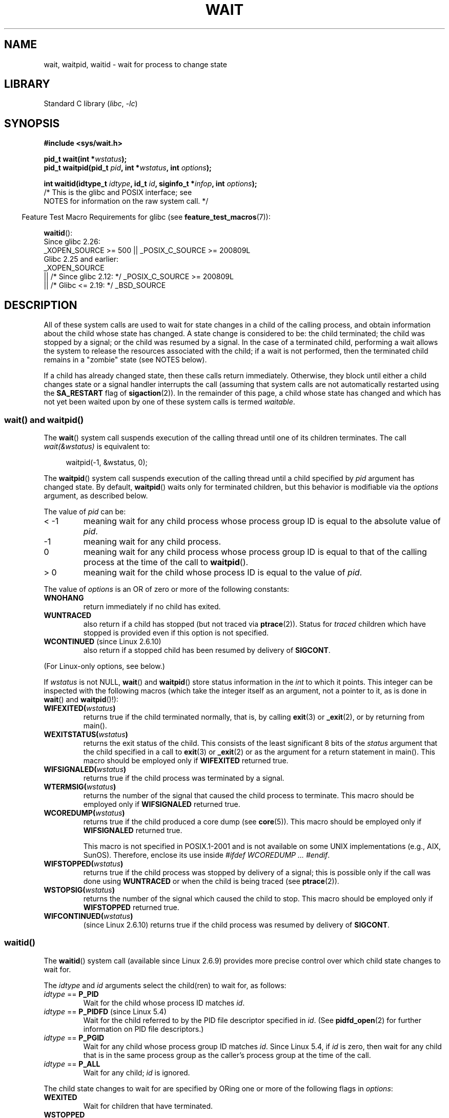 .\" Copyright (c) 1993 by Thomas Koenig <ig25@rz.uni-karlsruhe.de>
.\" and Copyright (c) 2004 by Michael Kerrisk <mtk.manpages@gmail.com>
.\"
.\" SPDX-License-Identifier: Linux-man-pages-copyleft
.\"
.\" Modified Sat Jul 24 13:30:06 1993 by Rik Faith <faith@cs.unc.edu>
.\" Modified Sun Aug 21 17:42:42 1994 by Rik Faith <faith@cs.unc.edu>
.\"          (Thanks to Koen Holtman <koen@win.tue.nl>)
.\" Modified Wed May 17 15:54:12 1995 by Rik Faith <faith@cs.unc.edu>
.\"           To remove *'s from status in macros (Thanks to Michael Shields).
.\" Modified as suggested by Nick Duffek <nsd@bbc.com>, aeb, 960426
.\" Modified Mon Jun 23 14:09:52 1997 by aeb - add EINTR.
.\" Modified Thu Nov 26 02:12:45 1998 by aeb - add SIGCHLD stuff.
.\" Modified Mon Jul 24 21:37:38 2000 by David A. Wheeler
.\"          <dwheeler@dwheeler.com> - noted thread issues.
.\" Modified 26 Jun 01 by Michael Kerrisk
.\"          Added __WCLONE, __WALL, and __WNOTHREAD descriptions
.\" Modified 2001-09-25, aeb
.\" Modified 26 Jun 01 by Michael Kerrisk, <mtk.manpages@gmail.com>
.\"	Updated notes on setting disposition of SIGCHLD to SIG_IGN
.\" 2004-11-11, mtk
.\"	Added waitid(2); added WCONTINUED and WIFCONTINUED()
.\"	Added text on SA_NOCLDSTOP
.\"	Updated discussion of SA_NOCLDWAIT to reflect 2.6 behavior
.\"	Much other text rewritten
.\" 2005-05-10, mtk, __W* flags can't be used with waitid()
.\" 2008-07-04, mtk, removed erroneous text about SA_NOCLDSTOP
.\"
.TH WAIT 2 2021-08-27 "Linux man-pages (unreleased)"
.SH NAME
wait, waitpid, waitid \- wait for process to change state
.SH LIBRARY
Standard C library
.RI ( libc ", " \-lc )
.SH SYNOPSIS
.nf
.B #include <sys/wait.h>
.PP
.BI "pid_t wait(int *" "wstatus" );
.BI "pid_t waitpid(pid_t " pid ", int *" wstatus ", int " options );
.PP
.BI "int waitid(idtype_t " idtype ", id_t " id \
", siginfo_t *" infop ", int " options );
                /* This is the glibc and POSIX interface; see
                   NOTES for information on the raw system call. */
.fi
.PP
.RS -4
Feature Test Macro Requirements for glibc (see
.BR feature_test_macros (7)):
.RE
.PP
.BR waitid ():
.nf
    Since glibc 2.26:
        _XOPEN_SOURCE >= 500 || _POSIX_C_SOURCE >= 200809L
.\"    (_XOPEN_SOURCE && _XOPEN_SOURCE_EXTENDED)
    Glibc 2.25 and earlier:
        _XOPEN_SOURCE
            || /* Since glibc 2.12: */ _POSIX_C_SOURCE >= 200809L
            || /* Glibc <= 2.19: */ _BSD_SOURCE
.fi
.SH DESCRIPTION
All of these system calls are used to wait for state changes
in a child of the calling process, and obtain information
about the child whose state has changed.
A state change is considered to be: the child terminated;
the child was stopped by a signal; or the child was resumed by a signal.
In the case of a terminated child, performing a wait allows
the system to release the resources associated with the child;
if a wait is not performed, then the terminated child remains in
a "zombie" state (see NOTES below).
.PP
If a child has already changed state, then these calls return immediately.
Otherwise, they block until either a child changes state or
a signal handler interrupts the call (assuming that system calls
are not automatically restarted using the
.B SA_RESTART
flag of
.BR sigaction (2)).
In the remainder of this page, a child whose state has changed
and which has not yet been waited upon by one of these system
calls is termed
.IR waitable .
.SS wait() and waitpid()
The
.BR wait ()
system call suspends execution of the calling thread until one of its
children terminates.
The call
.I wait(&wstatus)
is equivalent to:
.PP
.in +4n
.EX
waitpid(\-1, &wstatus, 0);
.EE
.in
.PP
The
.BR waitpid ()
system call suspends execution of the calling thread until a
child specified by
.I pid
argument has changed state.
By default,
.BR waitpid ()
waits only for terminated children, but this behavior is modifiable
via the
.I options
argument, as described below.
.PP
The value of
.I pid
can be:
.IP "< \-1"
meaning wait for any child process whose process group ID is
equal to the absolute value of
.IR pid .
.IP \-1
meaning wait for any child process.
.IP 0
meaning wait for any child process whose process group ID is
equal to that of the calling process at the time of the call to
.BR waitpid ().
.IP "> 0"
meaning wait for the child whose process ID is equal to the
value of
.IR pid .
.PP
The value of
.I options
is an OR of zero or more of the following constants:
.TP
.B WNOHANG
return immediately if no child has exited.
.TP
.B WUNTRACED
also return if a child has stopped
(but not traced via
.BR ptrace (2)).
Status for
.I traced
children which have stopped is provided
even if this option is not specified.
.TP
.BR WCONTINUED " (since Linux 2.6.10)"
also return if a stopped child has been resumed by delivery of
.BR SIGCONT .
.PP
(For Linux-only options, see below.)
.PP
If
.I wstatus
is not NULL,
.BR wait ()
and
.BR waitpid ()
store status information in the \fIint\fP to which it points.
This integer can be inspected with the following macros (which
take the integer itself as an argument, not a pointer to it,
as is done in
.BR wait ()
and
.BR waitpid ()!):
.TP
.BI WIFEXITED( wstatus )
returns true if the child terminated normally, that is,
by calling
.BR exit (3)
or
.BR _exit (2),
or by returning from main().
.TP
.BI WEXITSTATUS( wstatus )
returns the exit status of the child.
This consists of the least significant 8 bits of the
.I status
argument that the child specified in a call to
.BR exit (3)
or
.BR _exit (2)
or as the argument for a return statement in main().
This macro should be employed only if
.B WIFEXITED
returned true.
.TP
.BI WIFSIGNALED( wstatus )
returns true if the child process was terminated by a signal.
.TP
.BI WTERMSIG( wstatus )
returns the number of the signal that caused the child process to
terminate.
This macro should be employed only if
.B WIFSIGNALED
returned true.
.TP
.BI WCOREDUMP( wstatus )
returns true if the child produced a core dump (see
.BR core (5)).
This macro should be employed only if
.B WIFSIGNALED
returned true.
.IP
This macro is not specified in POSIX.1-2001 and is not available on
some UNIX implementations (e.g., AIX, SunOS).
Therefore, enclose its use inside
.IR "#ifdef WCOREDUMP ... #endif" .
.TP
.BI WIFSTOPPED( wstatus )
returns true if the child process was stopped by delivery of a signal;
this is possible only if the call was done using
.B WUNTRACED
or when the child is being traced (see
.BR ptrace (2)).
.TP
.BI WSTOPSIG( wstatus )
returns the number of the signal which caused the child to stop.
This macro should be employed only if
.B WIFSTOPPED
returned true.
.TP
.BI WIFCONTINUED( wstatus )
(since Linux 2.6.10)
returns true if the child process was resumed by delivery of
.BR SIGCONT .
.SS waitid()
The
.BR waitid ()
system call (available since Linux 2.6.9) provides more precise
control over which child state changes to wait for.
.PP
The
.I idtype
and
.I id
arguments select the child(ren) to wait for, as follows:
.IP "\fIidtype\fP == \fBP_PID\fP"
Wait for the child whose process ID matches
.IR id .
.IP "\fIidtype\fP == \fBP_PIDFD\fP (since Linux 5.4)"
.\" commit 3695eae5fee0605f316fbaad0b9e3de791d7dfaf
Wait for the child referred to by the PID file descriptor specified in
.IR id .
(See
.BR pidfd_open (2)
for further information on PID file descriptors.)
.IP "\fIidtype\fP == \fBP_PGID\fP"
Wait for any child whose process group ID matches
.IR id .
Since Linux 5.4,
.\" commit 821cc7b0b205c0df64cce59aacc330af251fa8f7
if
.I id
is zero, then wait for any child that is in the same process group
as the caller's process group at the time of the call.
.IP "\fIidtype\fP == \fBP_ALL\fP"
Wait for any child;
.I id
is ignored.
.PP
The child state changes to wait for are specified by ORing
one or more of the following flags in
.IR options :
.TP
.B WEXITED
Wait for children that have terminated.
.TP
.B WSTOPPED
Wait for children that have been stopped by delivery of a signal.
.TP
.B WCONTINUED
Wait for (previously stopped) children that have been
resumed by delivery of
.BR SIGCONT .
.PP
The following flags may additionally be ORed in
.IR options :
.TP
.B WNOHANG
As for
.BR waitpid ().
.TP
.B WNOWAIT
Leave the child in a waitable state; a later wait call
can be used to again retrieve the child status information.
.PP
Upon successful return,
.BR waitid ()
fills in the following fields of the
.I siginfo_t
structure pointed to by
.IR infop :
.TP
\fIsi_pid\fP
The process ID of the child.
.TP
\fIsi_uid\fP
The real user ID of the child.
(This field is not set on most other implementations.)
.TP
\fIsi_signo\fP
Always set to
.BR SIGCHLD .
.TP
\fIsi_status\fP
Either the exit status of the child, as given to
.BR _exit (2)
(or
.BR exit (3)),
or the signal that caused the child to terminate, stop, or continue.
The
.I si_code
field can be used to determine how to interpret this field.
.TP
\fIsi_code\fP
Set to one of:
.B CLD_EXITED
(child called
.BR _exit (2));
.B CLD_KILLED
(child killed by signal);
.B CLD_DUMPED
(child killed by signal, and dumped core);
.B CLD_STOPPED
(child stopped by signal);
.B CLD_TRAPPED
(traced child has trapped); or
.B CLD_CONTINUED
(child continued by
.BR SIGCONT ).
.PP
If
.B WNOHANG
was specified in
.I options
and there were no children in a waitable state, then
.BR waitid ()
returns 0 immediately and
the state of the
.I siginfo_t
structure pointed to by
.I infop
depends on the implementation.
To (portably) distinguish this case from that where a child was in a
waitable state, zero out the
.I si_pid
field before the call and check for a nonzero value in this field
after the call returns.
.PP
POSIX.1-2008 Technical Corrigendum 1 (2013) adds the requirement that when
.B WNOHANG
is specified in
.I options
and there were no children in a waitable state, then
.BR waitid ()
should zero out the
.I si_pid
and
.I si_signo
fields of the structure.
On Linux and other implementations that adhere to this requirement,
it is not necessary to zero out the
.I si_pid
field before calling
.BR waitid ().
However,
not all implementations follow the POSIX.1 specification on this point.
.\" POSIX.1-2001 leaves this possibility unspecified; most
.\" implementations (including Linux) zero out the structure
.\" in this case, but at least one implementation (AIX 5.1)
.\" does not -- MTK Nov 04
.SH RETURN VALUE
.BR wait ():
on success, returns the process ID of the terminated child;
on failure, \-1 is returned.
.PP
.BR waitpid ():
on success, returns the process ID of the child whose state has changed;
if
.B WNOHANG
was specified and one or more child(ren) specified by
.I pid
exist, but have not yet changed state, then 0 is returned.
On failure, \-1 is returned.
.PP
.BR waitid ():
returns 0 on success or
if
.B WNOHANG
was specified and no child(ren) specified by
.I id
has yet changed state;
on failure, \-1 is returned.
.\" FIXME As reported by Vegard Nossum, if infop is NULL, then waitid()
.\" returns the PID of the child.  Either this is a bug, or it is intended
.\" behavior that needs to be documented.  See my Jan 2009 LKML mail
.\" "waitid() return value strangeness when infop is NULL".
.PP
On failure, each of these calls sets
.I errno
to indicate the error.
.SH ERRORS
.TP
.B EAGAIN
The PID file descriptor specified in
.I id
is nonblocking and the process that it refers to has not terminated.
.TP
.B ECHILD
(for
.BR wait ())
The calling process does not have any unwaited-for children.
.TP
.B ECHILD
(for
.BR waitpid ()
or
.BR waitid ())
The process specified by
.I pid
.RB ( waitpid ())
or
.I idtype
and
.I id
.RB ( waitid ())
does not exist or is not a child of the calling process.
(This can happen for one's own child if the action for
.B SIGCHLD
is set to
.BR SIG_IGN .
See also the \fILinux Notes\fP section about threads.)
.TP
.B EINTR
.B WNOHANG
was not set and an unblocked signal or a
.B SIGCHLD
was caught; see
.BR signal (7).
.TP
.B EINVAL
The
.I options
argument was invalid.
.TP
.B ESRCH
(for
.BR wait ()
or
.BR waitpid ())
.I pid
is equal to
.BR INT_MIN .
.SH STANDARDS
SVr4, 4.3BSD, POSIX.1-2001.
.SH NOTES
A child that terminates, but has not been waited for becomes a "zombie".
The kernel maintains a minimal set of information about the zombie
process (PID, termination status, resource usage information)
in order to allow the parent to later perform a wait to obtain
information about the child.
As long as a zombie is not removed from the system via a wait,
it will consume a slot in the kernel process table, and if
this table fills, it will not be possible to create further processes.
If a parent process terminates, then its "zombie" children (if any)
are adopted by
.BR init (1),
(or by the nearest "subreaper" process as defined through the use of the
.BR prctl (2)
.B PR_SET_CHILD_SUBREAPER
operation);
.BR init (1)
automatically performs a wait to remove the zombies.
.PP
POSIX.1-2001 specifies that if the disposition of
.B SIGCHLD
is set to
.B SIG_IGN
or the
.B SA_NOCLDWAIT
flag is set for
.B SIGCHLD
(see
.BR sigaction (2)),
then children that terminate do not become zombies and a call to
.BR wait ()
or
.BR waitpid ()
will block until all children have terminated, and then fail with
.I errno
set to
.BR ECHILD .
(The original POSIX standard left the behavior of setting
.B SIGCHLD
to
.B SIG_IGN
unspecified.
Note that even though the default disposition of
.B SIGCHLD
is "ignore", explicitly setting the disposition to
.B SIG_IGN
results in different treatment of zombie process children.)
.PP
Linux 2.6 conforms to the POSIX requirements.
However, Linux 2.4 (and earlier) does not:
if a
.BR wait ()
or
.BR waitpid ()
call is made while
.B SIGCHLD
is being ignored, the call behaves just as though
.B SIGCHLD
were not being ignored, that is, the call blocks until the next child
terminates and then returns the process ID and status of that child.
.SS Linux notes
In the Linux kernel, a kernel-scheduled thread is not a distinct
construct from a process.
Instead, a thread is simply a process
that is created using the Linux-unique
.BR clone (2)
system call; other routines such as the portable
.BR pthread_create (3)
call are implemented using
.BR clone (2).
Before Linux 2.4, a thread was just a special case of a process,
and as a consequence one thread could not wait on the children
of another thread, even when the latter belongs to the same thread group.
However, POSIX prescribes such functionality, and since Linux 2.4
a thread can, and by default will, wait on children of other threads
in the same thread group.
.PP
The following Linux-specific
.I options
are for use with children created using
.BR clone (2);
they can also, since Linux 4.7,
.\" commit 91c4e8ea8f05916df0c8a6f383508ac7c9e10dba
be used with
.BR waitid ():
.TP
.B __WCLONE
.\" since 0.99pl10
Wait for "clone" children only.
If omitted, then wait for "non-clone" children only.
(A "clone" child is one which delivers no signal, or a signal other than
.B SIGCHLD
to its parent upon termination.)
This option is ignored if
.B __WALL
is also specified.
.TP
.BR __WALL " (since Linux 2.4)"
.\" since patch-2.3.48
Wait for all children, regardless of
type ("clone" or "non-clone").
.TP
.BR __WNOTHREAD " (since Linux 2.4)"
.\" since patch-2.4.0-test8
Do not wait for children of other threads in
the same thread group.
This was the default before Linux 2.4.
.PP
Since Linux 4.7,
.\" commit bf959931ddb88c4e4366e96dd22e68fa0db9527c
.\" prevents cases where an unreapable zombie is created if
.\" /sbin/init doesn't use __WALL.
the
.B __WALL
flag is automatically implied if the child is being ptraced.
.SS C library/kernel differences
.BR wait ()
is actually a library function that (in glibc) is implemented as a call to
.BR wait4 (2).
.PP
On some architectures, there is no
.BR waitpid ()
system call;
.\" e.g., i386 has the system call, but not x86-64
instead, this interface is implemented via a C library
wrapper function that calls
.BR wait4 (2).
.PP
The raw
.BR waitid ()
system call takes a fifth argument, of type
.IR "struct rusage\ *" .
If this argument is non-NULL,
then it is used to return resource usage information about the child,
in the same manner as
.BR wait4 (2).
See
.BR getrusage (2)
for details.
.SH BUGS
According to POSIX.1-2008, an application calling
.BR waitid ()
must ensure that
.I infop
points to a
.I siginfo_t
structure (i.e., that it is a non-null pointer).
On Linux, if
.I infop
is NULL,
.BR waitid ()
succeeds, and returns the process ID of the waited-for child.
Applications should avoid relying on this inconsistent,
nonstandard, and unnecessary feature.
.SH EXAMPLES
.\" fork.2 refers to this example program.
The following program demonstrates the use of
.BR fork (2)
and
.BR waitpid ().
The program creates a child process.
If no command-line argument is supplied to the program,
then the child suspends its execution using
.BR pause (2),
to allow the user to send signals to the child.
Otherwise, if a command-line argument is supplied,
then the child exits immediately,
using the integer supplied on the command line as the exit status.
The parent process executes a loop that monitors the child using
.BR waitpid (),
and uses the W*() macros described above to analyze the wait status value.
.PP
The following shell session demonstrates the use of the program:
.PP
.in +4n
.EX
.RB "$" " ./a.out &"
Child PID is 32360
[1] 32359
.RB "$" " kill \-STOP 32360"
stopped by signal 19
.RB "$" " kill \-CONT 32360"
continued
.RB "$" " kill \-TERM 32360"
killed by signal 15
[1]+  Done                    ./a.out
$
.EE
.in
.SS Program source
\&
.\" SRC BEGIN (wait.c)
.EX
#include <stdint.h>
#include <stdio.h>
#include <stdlib.h>
#include <sys/wait.h>
#include <unistd.h>

int
main(int argc, char *argv[])
{
    int    wstatus;
    pid_t  cpid, w;

    cpid = fork();
    if (cpid == \-1) {
        perror("fork");
        exit(EXIT_FAILURE);
    }

    if (cpid == 0) {            /* Code executed by child */
        printf("Child PID is %jd\en", (intmax_t) getpid());
        if (argc == 1)
            pause();                    /* Wait for signals */
        _exit(atoi(argv[1]));

    } else {                    /* Code executed by parent */
        do {
            w = waitpid(cpid, &wstatus, WUNTRACED | WCONTINUED);
            if (w == \-1) {
                perror("waitpid");
                exit(EXIT_FAILURE);
            }

            if (WIFEXITED(wstatus)) {
                printf("exited, status=%d\en", WEXITSTATUS(wstatus));
            } else if (WIFSIGNALED(wstatus)) {
                printf("killed by signal %d\en", WTERMSIG(wstatus));
            } else if (WIFSTOPPED(wstatus)) {
                printf("stopped by signal %d\en", WSTOPSIG(wstatus));
            } else if (WIFCONTINUED(wstatus)) {
                printf("continued\en");
            }
        } while (!WIFEXITED(wstatus) && !WIFSIGNALED(wstatus));
        exit(EXIT_SUCCESS);
    }
}
.EE
.\" SRC END
.SH SEE ALSO
.BR _exit (2),
.BR clone (2),
.BR fork (2),
.BR kill (2),
.BR ptrace (2),
.BR sigaction (2),
.BR signal (2),
.BR wait4 (2),
.BR pthread_create (3),
.BR core (5),
.BR credentials (7),
.BR signal (7)
